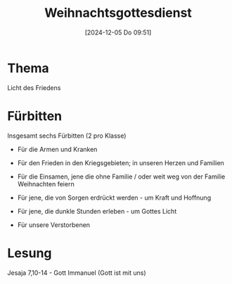 #+title:      Weihnachtsgottesdienst
#+date:       [2024-12-05 Do 09:51]
#+filetags:   :schule:
#+identifier: 20241205T095119

* Thema
Licht des Friedens

* Fürbitten
Insgesamt sechs Fürbitten (2 pro Klasse)

- Für die Armen und Kranken
- Für den Frieden in den Kriegsgebieten; in unseren Herzen und Familien
  
- Für die Einsamen, jene die ohne Familie / oder weit weg von der Familie Weihnachten feiern
- Für jene, die von Sorgen erdrückt werden - um Kraft und Hoffnung
  
- Für jene, die dunkle Stunden erleben - um Gottes Licht
- Für unsere Verstorbenen

* Lesung
Jesaja 7,10-14 - Gott Immanuel (Gott ist mit uns)
